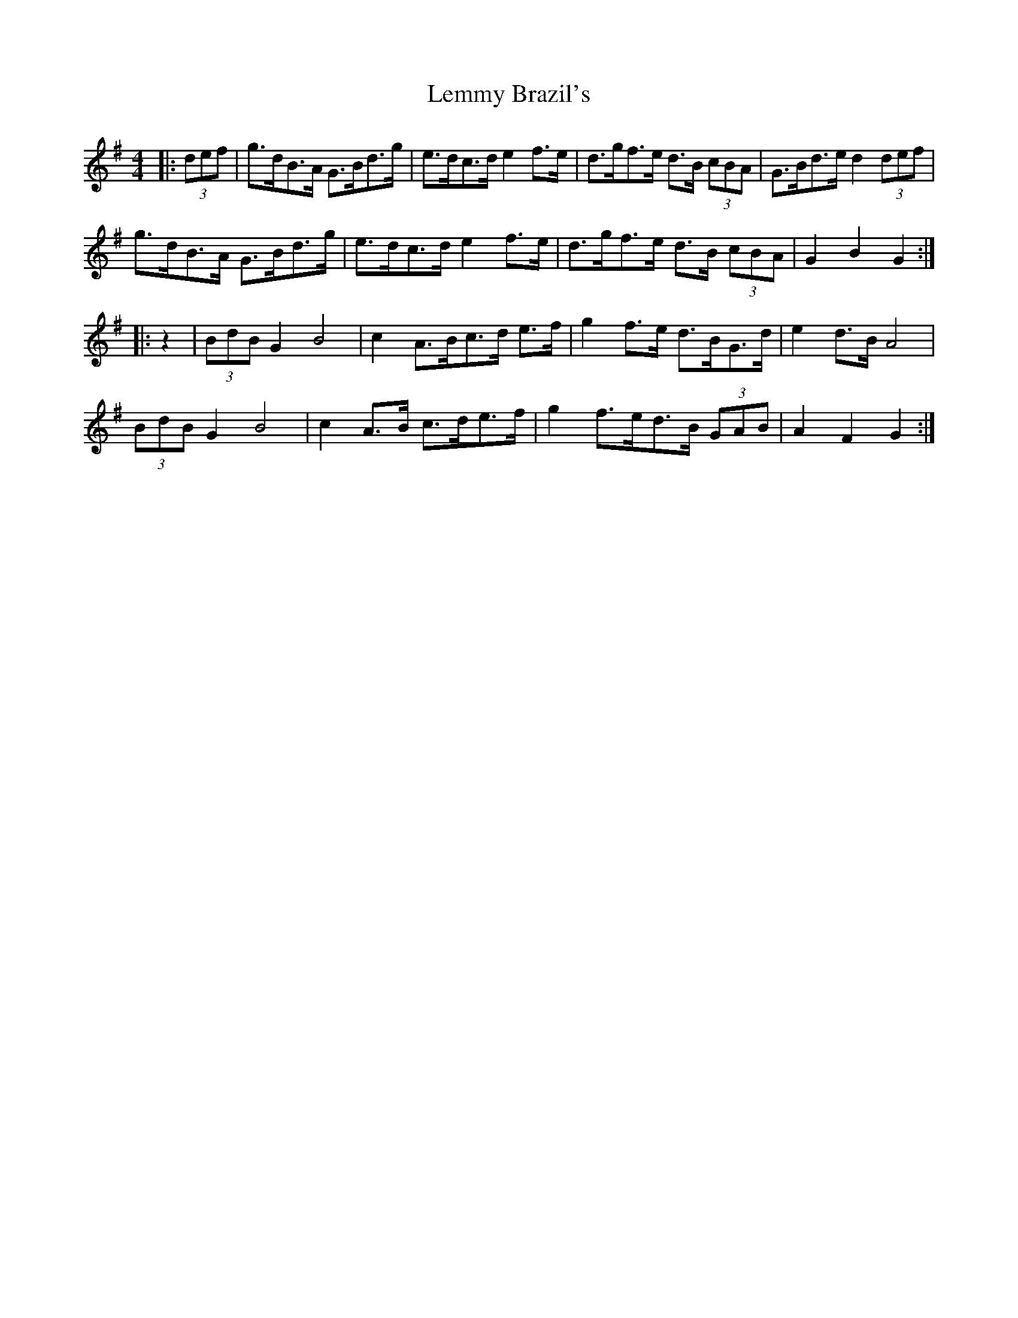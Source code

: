 X: 23382
T: Lemmy Brazil's
R: hornpipe
M: 4/4
K: Gmajor
|:(3def|g>dB>A G>Bd>g|e>dc>d e2 f>e|d>gf>e d>B (3cBA|G>Bd>e d2 (3def|
g>dB>A G>Bd>g|e>dc>d e2 f>e|d>gf>e d>B (3cBA|G2 B2 G2:|
|:z2|(3BdB G2 B4|c2 A>Bc>d e>f|g2 f>e d>BG>d|e2 d>B A4|
(3BdB G2 B4|c2 A>B c>de>f|g2 f>ed>B (3GAB|A2 F2 G2:|

